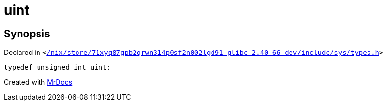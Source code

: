 [#uint]
= uint
:relfileprefix: 
:mrdocs:


== Synopsis

Declared in `&lt;https://github.com/PrismLauncher/PrismLauncher/blob/develop//nix/store/71xyq87gpb2qrwn314p0sf2n002lgd91-glibc-2.40-66-dev/include/sys/types.h#L150[&sol;nix&sol;store&sol;71xyq87gpb2qrwn314p0sf2n002lgd91&hyphen;glibc&hyphen;2&period;40&hyphen;66&hyphen;dev&sol;include&sol;sys&sol;types&period;h]&gt;`

[source,cpp,subs="verbatim,replacements,macros,-callouts"]
----
typedef unsigned int uint;
----



[.small]#Created with https://www.mrdocs.com[MrDocs]#
